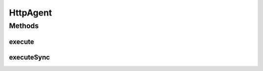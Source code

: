 .. java:import:: org.motechproject.http.agent.domain Method

HttpAgent
=========

.. java:package:: org.motechproject.http.agent.service
   :noindex:

.. java:type:: public interface HttpAgent

Methods
-------
execute
^^^^^^^

.. java:method::  void execute(String url, Object data, Method method)
   :outertype: HttpAgent

executeSync
^^^^^^^^^^^

.. java:method::  void executeSync(String url, Object data, Method method)
   :outertype: HttpAgent


